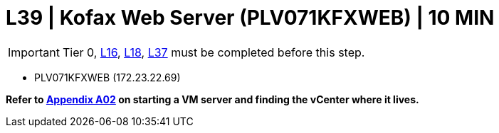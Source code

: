 =  L39 | Kofax Web Server (PLV071KFXWEB) | 10 MIN

===================
IMPORTANT: Tier 0, xref:chapter4/tier1a/linux/L16.adoc[L16], xref:chapter4/tier1a/linux/L18.adoc[L18], xref:chapter4/tier2/linux/L37.adoc[L37] must be completed before this step.
===================

- PLV071KFXWEB (172.23.22.69)

*Refer to xref:chapter4/appendix/A02.adoc[Appendix A02] on starting a VM server and finding the vCenter where it lives.*